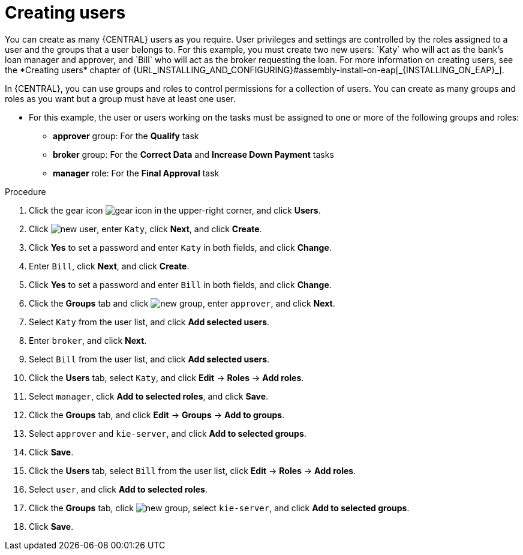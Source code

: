 [id='creating-users-proc']
= Creating users
You can create as many {CENTRAL} users as you require. User privileges and settings are controlled by the roles assigned to a user and the groups that a user belongs to. For this example, you must create two new users: `Katy` who will act as the bank's loan manager and approver, and `Bill` who will act as the broker requesting the loan. For more information on creating users, see the *Creating users* chapter of {URL_INSTALLING_AND_CONFIGURING}#assembly-install-on-eap[_{INSTALLING_ON_EAP}_].

In {CENTRAL}, you can use groups and roles to control permissions for a collection of users. You can create as many groups and roles as you want but a group must have at least one user.

* For this example, the user or users working on the tasks must be assigned to one or more of the following groups and roles:
** *approver* group: For the *Qualify* task
** *broker* group: For the *Correct Data* and *Increase Down Payment* tasks
** *manager* role: For the *Final Approval* task

.Procedure
. Click the gear icon image:project-data/gear-icon.png[] in the upper-right corner, and click *Users*.
. Click image:Designer/new-user.png[], enter `Katy`, click *Next*, and click *Create*.
. Click *Yes* to set a password and enter `Katy` in both fields, and click *Change*.
. Enter `Bill`, click *Next*, and click *Create*.
. Click *Yes* to set a password and enter `Bill` in both fields, and click *Change*.
. Click the *Groups* tab and click image:project-data/new_group.png[], enter `approver`, and click *Next*.
. Select `Katy` from the user list, and click *Add selected users*.
. Enter `broker`, and click *Next*.
. Select `Bill` from the user list, and click *Add selected users*.
. Click the *Users* tab, select `Katy`, and click *Edit* -> *Roles* -> *Add roles*.
. Select `manager`, click *Add to selected roles*, and click *Save*.
. Click the *Groups* tab, and click *Edit* -> *Groups* -> *Add to groups*.
. Select `approver` and `kie-server`, and click *Add to selected groups*.
. Click *Save*.
. Click the *Users* tab, select `Bill` from the user list, click *Edit* -> *Roles* -> *Add roles*.
. Select `user`, and click *Add to selected roles*.
. Click the *Groups* tab, click image:project-data/new_group.png[], select `kie-server`, and click *Add to selected groups*.
. Click *Save*.

